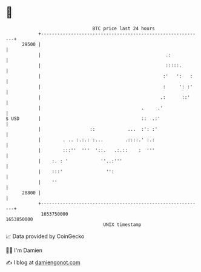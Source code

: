 * 👋

#+begin_example
                                   BTC price last 24 hours                    
               +------------------------------------------------------------+ 
         29500 |                                                            | 
               |                                              .:            | 
               |                                              :::::.        | 
               |                                             :'   ':   :    | 
               |                                             :     ': :'    | 
               |                                            .:      ::'     | 
               |                                     .     .'               | 
   $ USD       |                                     ::  .:'                | 
               |                  ::            ...  :': :'                 | 
               |        . .. :.:.: :...        .::::.' :.:                  | 
               |        :::''  '''  '::.   .:.::    :  '''                  | 
               |    :. : '            ''..:'''                              | 
               |    :::'                '':                                 | 
               |    ''                                                      | 
         28800 |                                                            | 
               +------------------------------------------------------------+ 
                1653750000                                        1653850000  
                                       UNIX timestamp                         
#+end_example
📈 Data provided by CoinGecko

🧑‍💻 I'm Damien

✍️ I blog at [[https://www.damiengonot.com][damiengonot.com]]
